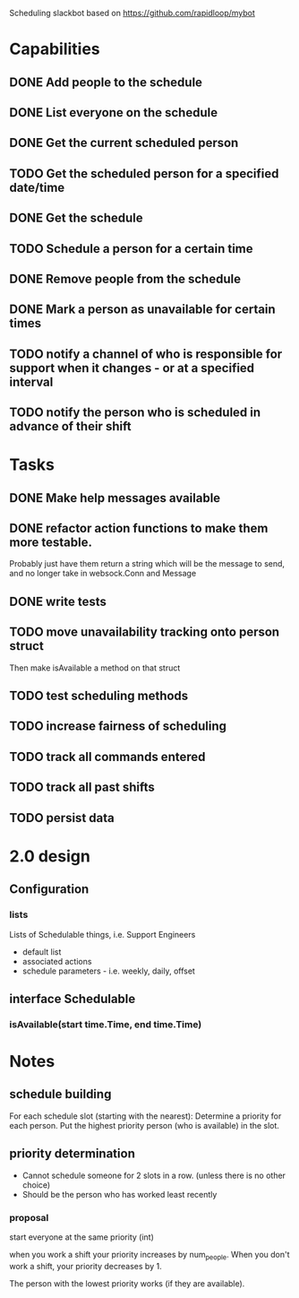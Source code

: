 Scheduling slackbot based on https://github.com/rapidloop/mybot


* Capabilities

** DONE Add people to the schedule

** DONE List everyone on the schedule

** DONE Get the current scheduled person

** TODO Get the scheduled person for a specified date/time

** DONE Get the schedule

** TODO Schedule a person for a certain time

** DONE Remove people from the schedule

** DONE Mark a person as unavailable for certain times


** TODO notify a channel of who is responsible for support when it changes - or at a specified interval

** TODO notify the person who is scheduled in advance of their shift

* Tasks

** DONE Make help messages available

** DONE refactor action functions to make them more testable.
Probably just have them return a string which will be the message to
send, and no longer take in websock.Conn and Message

** DONE write tests
** TODO move unavailability tracking onto person struct
Then make isAvailable a method on that struct
** TODO test scheduling methods
** TODO increase fairness of scheduling
** TODO track all commands entered
** TODO track all past shifts
** TODO persist data


* 2.0 design

** Configuration

*** lists
Lists of Schedulable things, i.e. Support Engineers
- default list
- associated actions
- schedule parameters - i.e. weekly, daily, offset

** interface Schedulable
*** isAvailable(start time.Time, end time.Time)

* Notes
** schedule building
For each schedule slot (starting with the nearest):
    Determine a priority for each person.
    Put the highest priority person (who is available) in the slot.

** priority determination
- Cannot schedule someone for 2 slots in a row. (unless there is no
  other choice)
- Should be the person who has worked least recently

*** proposal
start everyone at the same priority (int)

when you work a shift your priority increases by num_people. When you don't
work a shift, your priority decreases by 1.

The person with the lowest priority works (if they are available).
